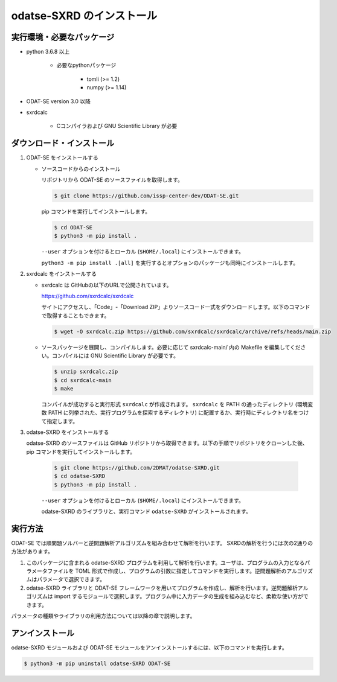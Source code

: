 odatse-SXRD のインストール
================================

実行環境・必要なパッケージ
~~~~~~~~~~~~~~~~~~~~~~~~~~~~~~~~
- python 3.6.8 以上

    - 必要なpythonパッケージ

        - tomli (>= 1.2)
        - numpy (>= 1.14)

- ODAT-SE version 3.0 以降

- sxrdcalc

    - Cコンパイラおよび GNU Scientific Library が必要

ダウンロード・インストール
~~~~~~~~~~~~~~~~~~~~~~~~~~~~~~~~

1. ODAT-SE をインストールする

   - ソースコードからのインストール

     リポジトリから ODAT-SE のソースファイルを取得します。

     .. code-block:: bash

        $ git clone https://github.com/issp-center-dev/ODAT-SE.git

     pip コマンドを実行してインストールします。

     .. code-block:: bash

	$ cd ODAT-SE
	$ python3 -m pip install .

     ``--user`` オプションを付けるとローカル (``$HOME/.local``) にインストールできます。

     ``python3 -m pip install .[all]`` を実行するとオプションのパッケージも同時にインストールします。

2. sxrdcalc をインストールする

   - sxrdcalc は GitHubの以下のURLで公開されています。

     https://github.com/sxrdcalc/sxrdcalc

     サイトにアクセスし、「Code」-「Download ZIP」よりソースコード一式をダウンロードします。以下のコマンドで取得することもできます。

     .. code-block:: bash

        $ wget -O sxrdcalc.zip https://github.com/sxrdcalc/sxrdcalc/archive/refs/heads/main.zip

   - ソースパッケージを展開し、コンパイルします。必要に応じて sxrdcalc-main/ 内の Makefile を編集してください。コンパイルには GNU Scientific Library が必要です。

     .. code-block:: bash

	$ unzip sxrdcalc.zip
	$ cd sxrdcalc-main
	$ make

     コンパイルが成功すると実行形式 ``sxrdcalc`` が作成されます。 ``sxrdcalc`` を PATH の通ったディレクトリ (環境変数 PATH に列挙された、実行プログラムを探索するディレクトリ) に配置するか、実行時にディレクトリ名をつけて指定します。

3. odatse-SXRD をインストールする

   odatse-SXRD のソースファイルは GitHub リポジトリから取得できます。以下の手順でリポジトリをクローンした後、pip コマンドを実行してインストールします。

     .. code-block:: bash

	$ git clone https://github.com/2DMAT/odatse-SXRD.git
	$ cd odatse-SXRD
	$ python3 -m pip install .

     ``--user`` オプションを付けるとローカル (``$HOME/.local``) にインストールできます。

     odatse-SXRD のライブラリと、実行コマンド ``odatse-SXRD`` がインストールされます。


実行方法
~~~~~~~~~~~~~~~~~~~~~~~~~~~~~~~~

ODAT-SE では順問題ソルバーと逆問題解析アルゴリズムを組み合わせて解析を行います。
SXRDの解析を行うには次の2通りの方法があります。

1. このパッケージに含まれる odatse-SXRD プログラムを利用して解析を行います。ユーザは、プログラムの入力となるパラメータファイルを TOML 形式で作成し、プログラムの引数に指定してコマンドを実行します。逆問題解析のアルゴリズムはパラメータで選択できます。

2. odatse-SXRD ライブラリと ODAT-SE フレームワークを用いてプログラムを作成し、解析を行います。逆問題解析アルゴリズムは import するモジュールで選択します。プログラム中に入力データの生成を組み込むなど、柔軟な使い方ができます。

パラメータの種類やライブラリの利用方法については以降の章で説明します。


アンインストール
~~~~~~~~~~~~~~~~~~~~~~~~~~~~~~~~

odatse-SXRD モジュールおよび ODAT-SE モジュールをアンインストールするには、以下のコマンドを実行します。

.. code-block:: bash

    $ python3 -m pip uninstall odatse-SXRD ODAT-SE
